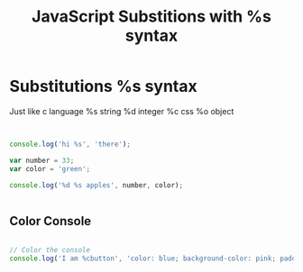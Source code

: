 :PROPERTIES:
:ID:       50C10FA1-3570-4587-87CC-AF5DC3BAF727
:END:
#+title: JavaScript Substitions with %s syntax


* Substitutions %s syntax
 Just like c language
       %s string
       %d integer
       %c css
       %o object
** 

#+begin_src js :results output

    console.log('hi %s', 'there');

    var number = 33;
    var color = 'green';

    console.log('%d %s apples', number, color);


#+end_src

#+RESULTS:
: hi there
: 33 green apples
: I am button

** Color Console 

#+begin_src js :results output

  // Color the console
  console.log('I am %cbutton', 'color: blue; background-color: pink; padding: 2px 3px; border-radius: 2px');

#+end_src
